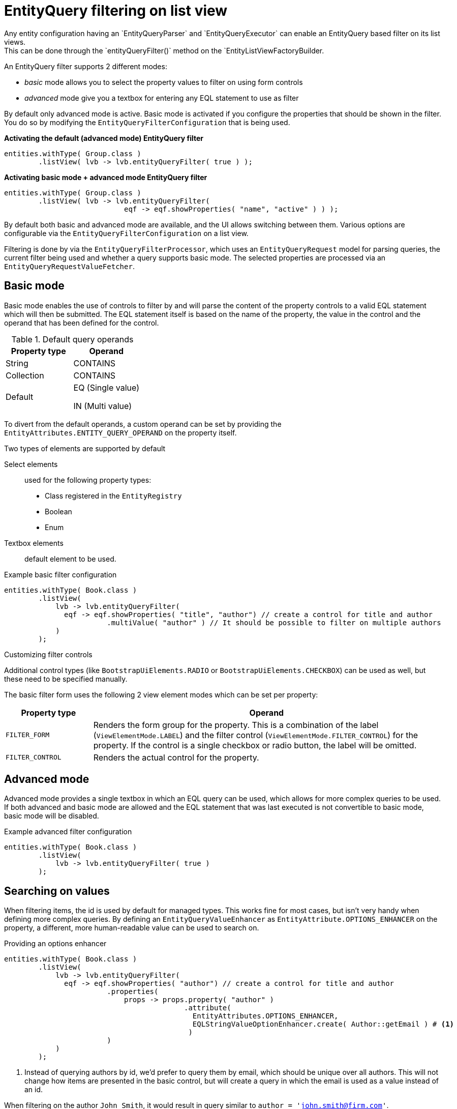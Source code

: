 [[entity-query-filtering-on-list-view]]
= EntityQuery filtering on list view
Any entity configuration having an `EntityQueryParser` and `EntityQueryExecutor` can enable an EntityQuery based filter on its list views.
This can be done through the `entityQueryFilter()` method on the `EntityListViewFactoryBuilder.

An EntityQuery filter supports 2 different modes:

* _basic_ mode allows you to select the property values to filter on using form controls
* _advanced_ mode give you a textbox for entering any EQL statement to use as filter

By default only advanced mode is active.
Basic mode is activated if you configure the properties that should be shown in the filter.
You do so by modifying the `EntityQueryFilterConfiguration` that is being used.

**Activating the default (advanced mode) EntityQuery filter**
```java
entities.withType( Group.class )
        .listView( lvb -> lvb.entityQueryFilter( true ) );
```
**Activating basic mode + advanced mode EntityQuery filter**
```java
entities.withType( Group.class )
        .listView( lvb -> lvb.entityQueryFilter( 
                            eqf -> eqf.showProperties( "name", "active" ) ) );
```

By default both basic and advanced mode are available, and the UI allows switching between them.
Various options are configurable via the `EntityQueryFilterConfiguration` on a list view.

Filtering is done by via the `EntityQueryFilterProcessor`, which uses an `EntityQueryRequest` model for parsing queries, the current filter being used and whether a query supports basic mode.
The selected properties are processed via an `EntityQueryRequestValueFetcher`.

[#basic-mode]
== Basic mode

Basic mode enables the use of controls to filter by and will parse the content of the property controls to a valid EQL statement which will then be submitted.
The EQL statement itself is based on the name of the property, the value in the control and the operand that has been defined for the control.

.Default query operands
[opts="header",cols="1,1"]
|===

| Property type
| Operand

| String
| CONTAINS

| Collection
| CONTAINS

| Default
| EQ (Single value)

 IN (Multi value)

|===

To divert from the default operands, a custom operand can be set by providing the `EntityAttributes.ENTITY_QUERY_OPERAND` on the property itself.

Two types of elements are supported by default

Select elements::
used for the following property types:
+

* Class registered in the `EntityRegistry`
* Boolean
* Enum

Textbox elements:: default element to be used.

.Example basic filter configuration
[source,java,indent=0]
----
entities.withType( Book.class )
        .listView(
            lvb -> lvb.entityQueryFilter(
              eqf -> eqf.showProperties( "title", "author") // create a control for title and author
                        .multiValue( "author" ) // It should be possible to filter on multiple authors
            )
        );
----

.Customizing filter controls
Additional control types (like `BootstrapUiElements.RADIO` or `BootstrapUiElements.CHECKBOX`) can be used as well, but these need to be specified manually.

The basic filter form uses the following 2 view element modes which can be set per property:

[opts="header",cols="1,4"]
|===

| Property type
| Operand

| `FILTER_FORM`
| Renders the form group for the property.
This is a combination of the label (`ViewElementMode.LABEL`) and the filter control (`ViewElementMode.FILTER_CONTROL`) for the property.
If the control is a single checkbox or radio button, the label will be omitted.

| `FILTER_CONTROL`
| Renders the actual control for the property.

|===

== Advanced mode
Advanced mode provides a single textbox in which an EQL query can be used, which allows for more complex queries to be used.
If both advanced and basic mode are allowed and the EQL statement that was last executed is not convertible to basic mode, basic mode will be disabled.

.Example advanced filter configuration
[source,java,indent=0]
----
entities.withType( Book.class )
        .listView(
            lvb -> lvb.entityQueryFilter( true )
        );
----

== Searching on values
When filtering items, the id is used by default for managed types.
This works fine for most cases, but isn't very handy when defining more complex queries.
By defining an `EntityQueryValueEnhancer` as `EntityAttribute.OPTIONS_ENHANCER` on the property, a different, more human-readable value can be used to search on.

.Providing an options enhancer
[source,java,indent=0]
----
entities.withType( Book.class )
        .listView(
            lvb -> lvb.entityQueryFilter(
              eqf -> eqf.showProperties( "author") // create a control for title and author
                        .properties(
                            props -> props.property( "author" )
                                          .attribute(
                                            EntityAttributes.OPTIONS_ENHANCER,
                                            EQLStringValueOptionEnhancer.create( Author::getEmail ) # <1>
                                           )
                        )
            )
        );
----
<1> Instead of querying authors by id, we'd prefer to query them by email, which should be unique over all authors.
This will not change how items are presented in the basic control, but will create a query in which the email is used as a value instead of an id.


When filtering on the author `John Smith`, it would result in query similar to `author = 'john.smith@firm.com'`.

[NOTE]
====
An `EntityQueryValueEnhancer` influences how basic controls build the EQL statement, which makes it easier for users to switch between basic and advanced modes.
For the statement to work however, you have to ensure that the value can be correctly converted to an instance.
As such, in most cases you'll have to register an additional `Converter` on the `ConversionService` that supports conversion from the enhanced value to the object type.
====

== EQL predicate on list view
List views also support a base predicate to be configured as an EQL statement.
This base predicate will always be applied to the query being executed.

**Ensure deleted (flag) items are never shown**
```java
entities.withType( Group.class )
        .listView( lvb -> lvb.entityQueryPredicate( "deleted = false" )	);
```

Like EQL based filtering, this requires the entity configuration to have a valid `EntityQueryExecutor` infrastructure.

== Related documentation

xref::entity-query/eql.adoc[Entity Query Language]::
* Listing of supported operands
* Listing of default query functions

xref::entity-query/extending-eql.adoc[Customizing entity query filtering]::
* Creating custom query functions
* Query translation, for example case insensitive searching or expanding to multiple properties
* Value conversion
